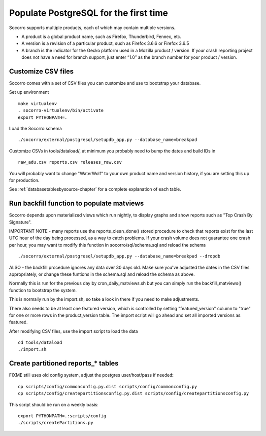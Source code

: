 .. index:: populate postgres

.. _populatepostgres-chapter:

Populate PostgreSQL for the first time
======================================

Socorro supports multiple products, each of which may contain multiple versions.

* A product is a global product name, such as Firefox, Thunderbird, Fennec, etc.
* A version is a revision of a particular product, such as Firefox 3.6.6 or Firefox 3.6.5
* A branch is the indicator for the Gecko platform used in a Mozilla product / version. If your crash reporting project does not have a need for branch support, just enter “1.0” as the branch number for your product / version.

Customize CSV files
-------------------

Socorro comes with a set of CSV files you can customize and use to bootstrap
your database.

Set up environment
::
  make virtualenv
  . socorro-virtualenv/bin/activate
  export PYTHONPATH=.

Load the Socorro schema
::
  ./socorro/external/postgresql/setupdb_app.py --database_name=breakpad

Customize CSVs in tools/dataload/, at minimum you probably need to bump the dates and build IDs in
::
  raw_adu.csv reports.csv releases_raw.csv

You will probably want to change "WaterWolf" to your own
product name and version history, if you are setting this up for production.

See :ref:`databasetablesbysource-chapter` for a complete explanation
of each table.

Run backfill function to populate matviews
------------------------------------------
Socorro depends upon materialized views which run nightly, to display
graphs and show reports such as "Top Crash By Signature".

IMPORTANT NOTE - many reports use the reports_clean_done() stored
procedure to check that reports exist for the last UTC hour of the
day being processed, as a way to catch problems. If your crash 
volume does not guarantee one crash per hour, you may want to modify
this function in socorro/sql/schema.sql and reload the schema
::

  ./socorro/external/postgresql/setupdb_app.py --database_name=breakpad --dropdb

ALSO - the backfill procedure ignores any data over 30 days old.
Make sure you've adjusted the dates in the CSV files appropriately,
or change these funtions in the schema.sql and reload the schema as above.

Normally this is run for the previous day by cron_daily_matviews.sh 
but you can simply run the backfill_matviews() function to bootstrap the system.

This is normally run by the import.sh, so take a look in there if
you need to make adjustments.

There also needs to be at least one featured version, which is
controlled by setting "featured_version" column to "true" for one
or more rows in the product_version table. The import script will go
ahead and set all imported versions as featured.

After modifying CSV files, use the import script to load the data
::
  cd tools/dataload
  ./import.sh

Create partitioned reports_* tables
------------------------------------------

FIXME still uses old config system, adjust the postgres user/host/pass if needed:
:: 
  cp scripts/config/commonconfig.py.dist scripts/config/commonconfig.py
  cp scripts/config/createpartitionsconfig.py.dist scripts/config/createpartitionsconfig.py

This script should be run on a weekly basis:
::
  export PYTHONPATH=.:scripts/config
  ./scripts/createPartitions.py

